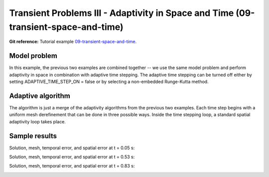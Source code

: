 Transient Problems III - Adaptivity in Space and Time (09-transient-space-and-time)
-----------------------------------------------------------------------------------

**Git reference:** Tutorial example `09-transient-space-and-time 
<http://git.hpfem.org/hermes.git/tree/HEAD:/hermes2d/tutorial/P04-adaptivity/09-transient-space-and-time>`_.



Model problem
~~~~~~~~~~~~~

In this example, the previous two examples are combined together -- we use the same model
problem and perform adaptivity in space in combination with adaptive time stepping.
The adaptive time stepping can be turned off either by setting ADAPTIVE_TIME_STEP_ON = false
or by selecting a non-embedded Runge-Kutta method.

Adaptive algorithm
~~~~~~~~~~~~~~~~~~

The algorithm is just a merge of the adaptivity 
algorithms from the previous two examples. 
Each time step begins with a uniform mesh 
derefinement that can be done in three possible 
ways. Inside the time stepping loop, a standard 
spatial adaptivity loop takes place. 


Sample results
~~~~~~~~~~~~~~

Solution, mesh, temporal error, and spatial error at t = 0.05 s:

.. image:: 09-transient-space-and-time/Screenshot-9.png
   :align: center
   :width: 800
   :alt: Sample screenshot

Solution, mesh, temporal error, and spatial error at t = 0.53 s:

.. image:: 09-transient-space-and-time/Screenshot-10.png
   :align: center
   :width: 800
   :alt: Sample screenshot

Solution, mesh, temporal error, and spatial error at t = 0.83 s:

.. image:: 09-transient-space-and-time/Screenshot-11.png
   :align: center
   :width: 800
   :alt: Sample screenshot



